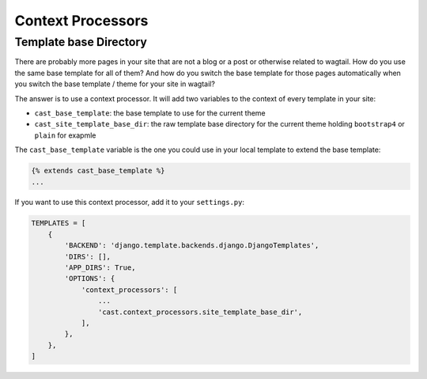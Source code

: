 ******************
Context Processors
******************

=======================
Template base Directory
=======================

There are probably more pages in your site that are not a blog
or a post or otherwise related to wagtail. How do you use the same
base template for all of them? And how do you switch the base
template for those pages automatically when you switch the
base template / theme for your site in wagtail?

The answer is to use a context processor. It will add two variables
to the context of every template in your site:

- ``cast_base_template``: the base template to use for the current theme
- ``cast_site_template_base_dir``: the raw template base directory
  for the current theme holding ``bootstrap4`` or ``plain`` for exapmle

The ``cast_base_template`` variable is the one you could use in
your local template to extend the base template:

.. code-block:: html+django

    {% extends cast_base_template %}
    ...

If you want to use this context processor, add it to your
``settings.py``:

.. code-block:: python

    TEMPLATES = [
        {
            'BACKEND': 'django.template.backends.django.DjangoTemplates',
            'DIRS': [],
            'APP_DIRS': True,
            'OPTIONS': {
                'context_processors': [
                    ...
                    'cast.context_processors.site_template_base_dir',
                ],
            },
        },
    ]
